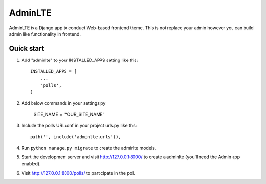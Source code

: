 =====
AdminLTE
=====

AdminLTE is a Django app to conduct Web-based frontend theme. This is not replace your admin however you
can build admin like functionality in frontend.

Quick start
-----------

1. Add "adminlte" to your INSTALLED_APPS setting like this::

    INSTALLED_APPS = [
        ...
        'polls',
    ]

2. Add below commands in your settings.py

    SITE_NAME = 'YOUR_SITE_NAME'

3. Include the polls URLconf in your project urls.py like this::

    path('', include('adminlte.urls')),

4. Run ``python manage.py migrate`` to create the adminlte models.

5. Start the development server and visit http://127.0.0.1:8000/
   to create a adminlte (you'll need the Admin app enabled).

6. Visit http://127.0.0.1:8000/polls/ to participate in the poll.